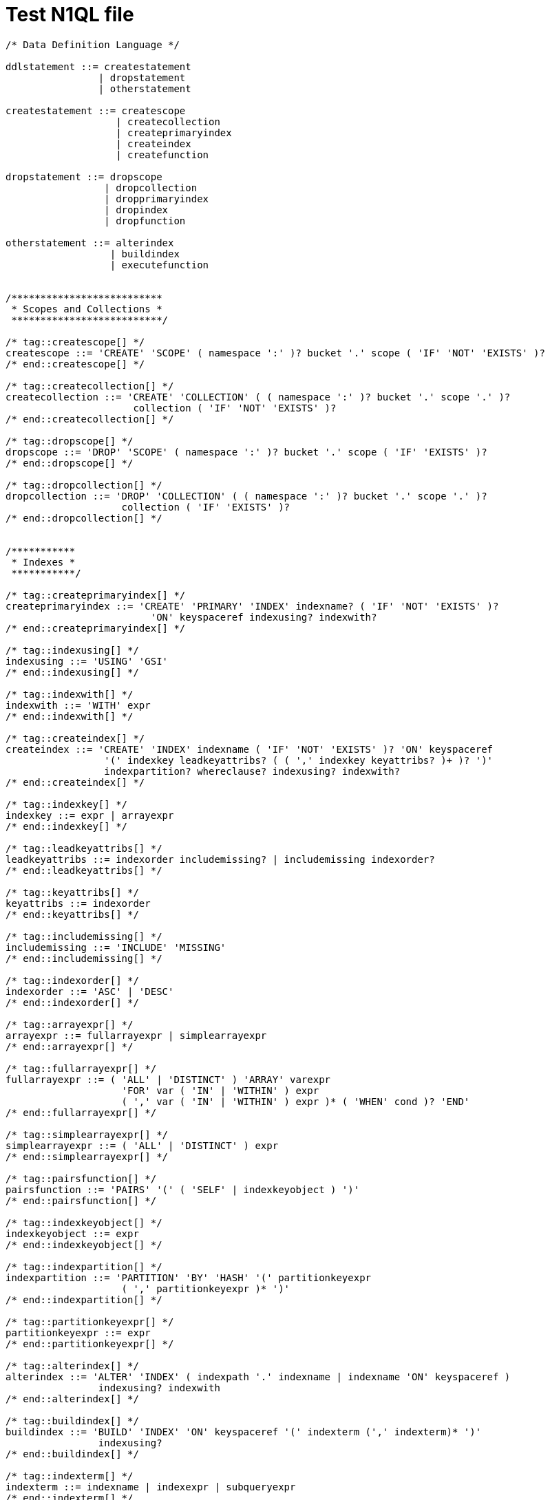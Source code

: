 = Test N1QL file


[grammkit, format='ebnf']
----
/* Data Definition Language */

ddlstatement ::= createstatement
                | dropstatement
                | otherstatement

createstatement ::= createscope
                   | createcollection
                   | createprimaryindex
                   | createindex
                   | createfunction

dropstatement ::= dropscope
                 | dropcollection
                 | dropprimaryindex
                 | dropindex
                 | dropfunction

otherstatement ::= alterindex
                  | buildindex
                  | executefunction


/**************************
 * Scopes and Collections *
 **************************/

/* tag::createscope[] */
createscope ::= 'CREATE' 'SCOPE' ( namespace ':' )? bucket '.' scope ( 'IF' 'NOT' 'EXISTS' )?
/* end::createscope[] */

/* tag::createcollection[] */
createcollection ::= 'CREATE' 'COLLECTION' ( ( namespace ':' )? bucket '.' scope '.' )?
                      collection ( 'IF' 'NOT' 'EXISTS' )?
/* end::createcollection[] */

/* tag::dropscope[] */
dropscope ::= 'DROP' 'SCOPE' ( namespace ':' )? bucket '.' scope ( 'IF' 'EXISTS' )?
/* end::dropscope[] */

/* tag::dropcollection[] */
dropcollection ::= 'DROP' 'COLLECTION' ( ( namespace ':' )? bucket '.' scope '.' )?
                    collection ( 'IF' 'EXISTS' )?
/* end::dropcollection[] */


/***********
 * Indexes *
 ***********/

/* tag::createprimaryindex[] */
createprimaryindex ::= 'CREATE' 'PRIMARY' 'INDEX' indexname? ( 'IF' 'NOT' 'EXISTS' )?
                         'ON' keyspaceref indexusing? indexwith?
/* end::createprimaryindex[] */

/* tag::indexusing[] */
indexusing ::= 'USING' 'GSI'
/* end::indexusing[] */

/* tag::indexwith[] */
indexwith ::= 'WITH' expr
/* end::indexwith[] */

/* tag::createindex[] */
createindex ::= 'CREATE' 'INDEX' indexname ( 'IF' 'NOT' 'EXISTS' )? 'ON' keyspaceref
                 '(' indexkey leadkeyattribs? ( ( ',' indexkey keyattribs? )+ )? ')'
                 indexpartition? whereclause? indexusing? indexwith?
/* end::createindex[] */

/* tag::indexkey[] */
indexkey ::= expr | arrayexpr
/* end::indexkey[] */

/* tag::leadkeyattribs[] */
leadkeyattribs ::= indexorder includemissing? | includemissing indexorder?
/* end::leadkeyattribs[] */

/* tag::keyattribs[] */
keyattribs ::= indexorder
/* end::keyattribs[] */

/* tag::includemissing[] */
includemissing ::= 'INCLUDE' 'MISSING'
/* end::includemissing[] */

/* tag::indexorder[] */
indexorder ::= 'ASC' | 'DESC'
/* end::indexorder[] */

/* tag::arrayexpr[] */
arrayexpr ::= fullarrayexpr | simplearrayexpr
/* end::arrayexpr[] */

/* tag::fullarrayexpr[] */
fullarrayexpr ::= ( 'ALL' | 'DISTINCT' ) 'ARRAY' varexpr
                    'FOR' var ( 'IN' | 'WITHIN' ) expr
                    ( ',' var ( 'IN' | 'WITHIN' ) expr )* ( 'WHEN' cond )? 'END'
/* end::fullarrayexpr[] */

/* tag::simplearrayexpr[] */
simplearrayexpr ::= ( 'ALL' | 'DISTINCT' ) expr
/* end::simplearrayexpr[] */

/* tag::pairsfunction[] */
pairsfunction ::= 'PAIRS' '(' ( 'SELF' | indexkeyobject ) ')'
/* end::pairsfunction[] */

/* tag::indexkeyobject[] */
indexkeyobject ::= expr
/* end::indexkeyobject[] */

/* tag::indexpartition[] */
indexpartition ::= 'PARTITION' 'BY' 'HASH' '(' partitionkeyexpr
                    ( ',' partitionkeyexpr )* ')'
/* end::indexpartition[] */

/* tag::partitionkeyexpr[] */
partitionkeyexpr ::= expr
/* end::partitionkeyexpr[] */

/* tag::alterindex[] */
alterindex ::= 'ALTER' 'INDEX' ( indexpath '.' indexname | indexname 'ON' keyspaceref )
                indexusing? indexwith
/* end::alterindex[] */

/* tag::buildindex[] */
buildindex ::= 'BUILD' 'INDEX' 'ON' keyspaceref '(' indexterm (',' indexterm)* ')'
                indexusing?
/* end::buildindex[] */

/* tag::indexterm[] */
indexterm ::= indexname | indexexpr | subqueryexpr
/* end::indexterm[] */

/* tag::indexexpr[] */
indexexpr ::= string | array
/* end::indexexpr[] */

/* tag::dropprimaryindex[] */
dropprimaryindex ::= 'DROP' 'PRIMARY' 'INDEX' ( 'IF' 'EXISTS' )? 'ON' keyspaceref
                       indexusing?
/* end::dropprimaryindex[] */

/* tag::dropindex[] */
dropindex ::= 'DROP' 'INDEX' ( indexpath '.' indexname ( 'IF' 'EXISTS' )? |
                indexname ( 'IF' 'EXISTS' )? 'ON' keyspaceref ) indexusing?
/* end::dropindex[] */

/* tag::indexpath[] */
indexpath ::= keyspacefull | keyspaceprefix | keyspacepartial
/* end::indexpath[] */

/* tag::keyspacefull[] */
keyspacefull ::= namespace ':' bucket '.' scope '.' collection
/* end::keyspacefull[] */

/* tag::keyspaceprefix[] */
keyspaceprefix ::= ( namespace ':' )? bucket
/* end::keyspaceprefix[] */


/*************
 * Functions *
 *************/

/* tag::createfunction[] */
createfunction ::= createfunctioninline | createfunctionexternal
/* end::createfunction[] */

/* tag::createfunctioninline[] */
createfunctioninline ::= 'CREATE' ( 'OR' 'REPLACE' )? 'FUNCTION' function '(' params? ')'
                           ( 'IF' 'NOT' 'EXISTS' )?
                           ( '{' body '}' | 'LANGUAGE' 'INLINE' 'AS' body )
/* end::createfunctioninline[] */

/* tag::createfunctionexternal[] */
createfunctionexternal ::= 'CREATE' ( 'OR' 'REPLACE' )? 'FUNCTION' function '(' params? ')'
                             ( 'IF' 'NOT' 'EXISTS' )?
                             'LANGUAGE' 'JAVASCRIPT' 'AS' obj 'AT' library
/* end::createfunctionexternal[] */

/* tag::function[] */
function ::= ( namespace ':' ( bucket '.' scope '.' )? )? identifier
/* end::function[] */

/* tag::params[] */
params ::= identifier ( "," identifier )* | "..."
/* end::params[] */

/* tag::body[] */
body ::= expr
/* end::body[] */

/* tag::obj[] */
obj ::= string
/* end::obj[] */

/* tag::library[] */
library ::= string
/* end::library[] */

/* tag::dropfunction[] */
dropfunction ::= 'DROP' 'FUNCTION' function ( 'IF' 'EXISTS' )?
/* end::dropfunction[] */

/* tag::executefunction[] */
executefunction ::= 'EXECUTE' 'FUNCTION' function '(' ( expr ( ',' expr )* )? ')'
/* end::executefunction[] */

----

